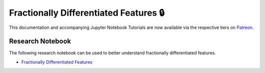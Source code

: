 .. _implementations-frac_diff:

=======================================
Fractionally Differentiated Features 🔒
=======================================

This documentation and accompanying Jupyter Notebook Tutorials are now available via the respective tiers on
`Patreon <https://www.patreon.com/HudsonThames>`_.

Research Notebook
#################

The following research notebook can be used to better understand fractionally differentiated features.

* `Fractionally Differentiated Features`_

.. _Fractionally Differentiated Features: https://github.com/Hudson-and-Thames-Clients/research/blob/master/Advances%20in%20Financial%20Machine%20Learning/Fractionally%20Differentiated%20Features/Chapter5_Exercises.ipynb




